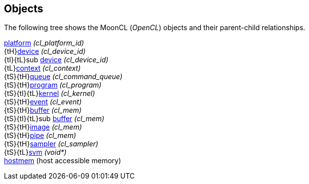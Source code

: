 
[[objects]]
== Objects

The following tree shows the MoonCL (_OpenCL_) objects and their parent-child relationships.

[small]#<<platform, platform>> _(cl_platform_id)_ +
{tH}<<device, device>> _(cl_device_id)_ +
{tI}{tL}sub <<device, device>> _(cl_device_id)_ +
{tL}<<context, context>> _(cl_context)_ +
{tS}{tH}<<queue, queue>> _(cl_command_queue)_ +
{tS}{tH}<<program, program>> _(cl_program)_ +
{tS}{tI}{tL}<<kernel, kernel>> _(cl_kernel)_ +
{tS}{tH}<<event, event>> _(cl_event)_ +
{tS}{tH}<<buffer, buffer>> _(cl_mem)_ +
{tS}{tI}{tL}sub <<buffer, buffer>> _(cl_mem)_ +
{tS}{tH}<<image, image>> _(cl_mem)_ +
{tS}{tH}<<pipe, pipe>> _(cl_mem)_ +
{tS}{tH}<<sampler, sampler>> _(cl_sampler)_ +
{tS}{tL}<<svm, svm>> _(void*)_ +
<<hostmem, hostmem>> (host accessible memory)#

